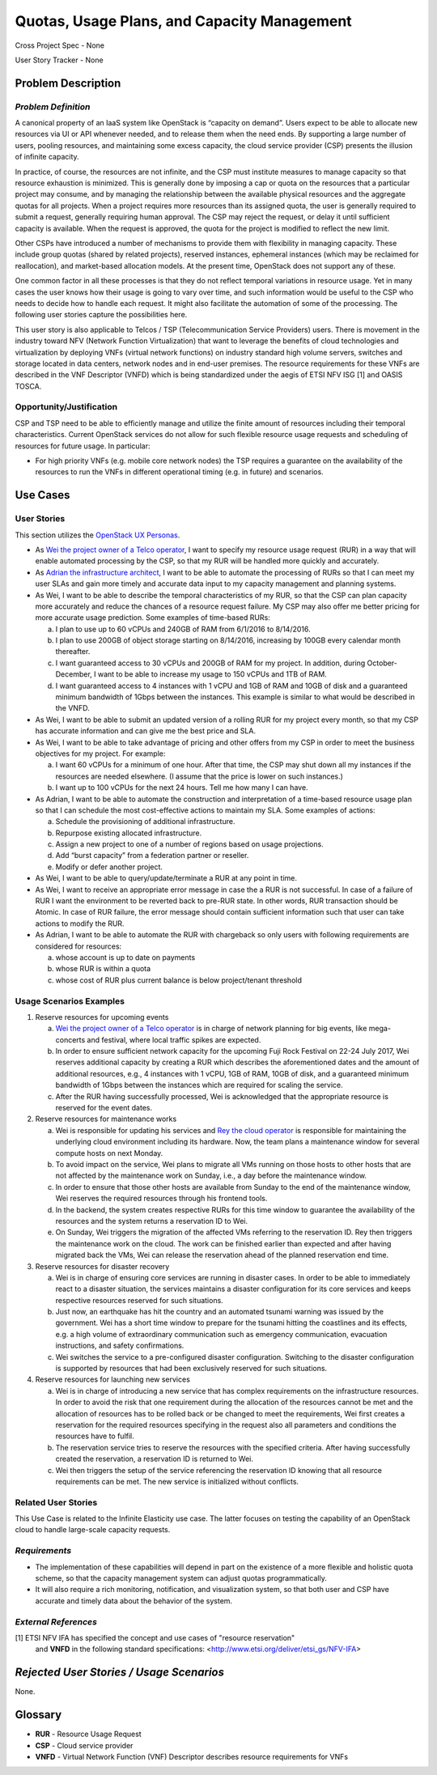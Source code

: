 Quotas, Usage Plans, and Capacity Management
============================================

Cross Project Spec - None

User Story Tracker - None

Problem Description
-------------------

*Problem Definition*
++++++++++++++++++++
A canonical property of an IaaS system like OpenStack is “capacity on demand”.
Users expect to be able to allocate new resources via UI or API whenever needed,
and to release them when the need ends. By supporting a large number of users,
pooling resources, and maintaining some excess capacity, the cloud service provider
(CSP) presents the illusion of infinite capacity.

In practice, of course, the resources are not infinite, and the CSP must
institute measures to manage capacity so that resource exhaustion is minimized.
This is generally done by imposing a cap or quota on the resources that a
particular project may consume, and by managing the relationship between the
available physical resources and the aggregate quotas for all projects. When a
project requires more resources than its assigned quota, the user is generally
required to submit a request, generally requiring human approval. The CSP may
reject the request, or delay it until sufficient capacity is available. When
the request is approved, the quota for the project is modified to reflect the
new limit.

Other CSPs have introduced a number of mechanisms to provide them with
flexibility in managing capacity. These include group quotas (shared by related
projects), reserved instances, ephemeral instances (which may be reclaimed for
reallocation), and market-based allocation models. At the present time,
OpenStack does not support any of these.

One common factor in all these processes is that they do not reflect temporal
variations in resource usage. Yet in many cases the user knows how their usage
is going to vary over time, and such information would be useful to the CSP who
needs to decide how to handle each request. It might also facilitate the
automation of some of the processing. The following user stories capture the
possibilities here.

This user story is also applicable to Telcos / TSP (Telecommunication Service
Providers) users. There is movement in the industry toward NFV (Network
Function Virtualization) that want to leverage the benefits of cloud
technologies and virtualization by deploying VNFs (virtual network functions)
on industry standard high volume servers, switches and storage located in data
centers, network nodes and in end-user premises.  The resource requirements
for these VNFs are described in the VNF Descriptor (VNFD) which is being
standardized under the aegis of ETSI NFV ISG [1] and OASIS TOSCA.

Opportunity/Justification
+++++++++++++++++++++++++
.. This section is mandatory.
.. Use this section to give opportunity details that support why
.. pursuing these user stories would help address key barriers to adoption or
.. operation.

.. Some examples of information that might be included here are applicable market
.. segments, workloads, user bases, etc. and any associated data.  Please replace
.. "None." with the appropriate data.

CSP and TSP need to be able to efficiently manage and utilize the finite amount
of resources including their temporal characteristics. Current OpenStack
services do not allow for such flexible resource usage requests and scheduling
of resources for future usage. In particular:

* For high priority VNFs (e.g. mobile core network nodes) the TSP requires a
  guarantee on the availability of the resources to run the VNFs in different
  operational timing (e.g. in future) and scenarios.

.. * Further examples may be added by other stakeholders.

Use Cases
---------

User Stories
++++++++++++
..  This section is mandatory. You may submit multiple
.. user stories in a single submission as long as they are inter-related and can be
.. associated with a single epic and/or function.  If the user stories are
.. explaining goals that fall under different epics/themes then please complete a
.. separate submission for each group of user stories.  Please replace "None." with
.. the appropriate data.

.. A list of user stories ideally in this or a similar format:

.. * As a <type of user>, I want to <goal> so that <benefit>

This section utilizes the `OpenStack UX Personas`_.

* As `Wei the project owner of a Telco operator`_, I want to specify my resource
  usage request (RUR) in a way that will enable automated processing by the CSP,
  so that my RUR will be handled more quickly and accurately.

* As `Adrian the infrastructure architect`_, I want to be able to automate the
  processing of RURs so that I can meet my user SLAs and gain more timely and
  accurate data input to my capacity management and planning systems.

* As Wei, I want to be able to describe the temporal characteristics of my RUR,
  so that the CSP can plan capacity more accurately and reduce the chances of a
  resource request failure. My CSP may also offer me better pricing for more
  accurate usage prediction. Some examples of time-based RURs:

  a. I plan to use up to 60 vCPUs and 240GB of RAM from 6/1/2016 to 8/14/2016.
  b. I plan to use 200GB of object storage starting on 8/14/2016, increasing by
     100GB every calendar month thereafter.
  c. I want guaranteed access to 30 vCPUs and 200GB of RAM for my project.
     In addition, during October-December, I want to be able to increase my
     usage to 150 vCPUs and 1TB of RAM.
  d. I want guaranteed access to 4 instances with 1 vCPU and 1GB of RAM and 10GB
     of disk and a guaranteed minimum bandwidth of 1Gbps between the instances.
     This example is similar to what would be described in the VNFD.

* As Wei, I want to be able to submit an updated version of a rolling RUR for my
  project every month, so that my CSP has accurate information and can give me
  the best price and SLA.

* As Wei, I want to be able to take advantage of pricing and other offers from
  my CSP in order to meet the business objectives for my project. For example:

  a. I want 60 vCPUs for a minimum of one hour. After that time, the CSP may
     shut down all my instances if the resources are needed elsewhere. (I assume
     that the price is lower on such instances.)
  b. I want up to 100 vCPUs for the next 24 hours. Tell me how many I can have.

* As Adrian, I want to be able to automate the construction and interpretation
  of a time-based resource usage plan so that I can schedule the most
  cost-effective actions to maintain my SLA. Some examples of actions:

  a. Schedule the provisioning of additional infrastructure.
  b. Repurpose existing allocated infrastructure.
  c. Assign a new project to one of a number of regions based on usage
     projections.
  d. Add “burst capacity” from a federation partner or reseller.
  e. Modify or defer another project.

* As Wei, I want to be able to query/update/terminate a RUR at any point in
  time.

* As Wei, I want to receive an appropriate error message in case the a RUR is
  not successful. In case of a failure of RUR I want the environment to be
  reverted back to pre-RUR state.
  In other words, RUR transaction should be Atomic. In case of RUR failure, the
  error message should contain sufficient information such that user can take
  actions to modify the RUR.

* As Adrian, I want to be able to automate the RUR with chargeback so only users
  with following requirements are considered for resources:

  a. whose account is up to date on payments
  b. whose RUR is within a quota
  c. whose cost of RUR plus current balance is below project/tenant threshold

.. _OpenStack UX Personas: http://docs.openstack.org/contributor-guide/ux-ui-guidelines/ux-personas.html
.. _Wei the project owner of a Telco operator: http://docs.openstack.org/contributor-guide/ux-ui-guidelines/ux-personas/project-owner.html
.. _Adrian the infrastructure architect: http://docs.openstack.org/contributor-guide/ux-ui-guidelines/ux-personas/infrastructure-arch.html

Usage Scenarios Examples
++++++++++++++++++++++++
.. This section is mandatory.
.. In order to explain your user stories, if possible, provide an example in the
.. form of a scenario to show how the specified user type might interact with the
.. user story and what they might expect.  An example of a usage scenario can be
.. found at http://agilemodeling.com/artifacts/usageScenario.htm of a currently
.. implemented or documented planned solution.  Please replace "None." with the
.. appropriate data.

.. If you have multiple usage scenarios/examples (the more the merrier) you may
.. want to use a numbered list with a title for each one, like the following:

.. 1. Usage Scenario Title a. 1st Step b. 2nd Step 2. Usage Scenario Title a. 1st
.. Step b. 2nd Step 3. [...]

1. Reserve resources for upcoming events

   a. `Wei the project owner of a Telco operator`_ is in charge of network
      planning for big events, like mega-concerts and festival, where local
      traffic spikes are expected.
   b. In order to ensure sufficient network capacity for the upcoming Fuji Rock
      Festival on 22-24 July 2017, Wei reserves additional capacity by creating
      a RUR which describes the aforementioned dates and the amount of
      additional resources, e.g., 4 instances with 1 vCPU, 1GB of RAM, 10GB of
      disk, and a guaranteed minimum bandwidth of 1Gbps between the instances
      which are required for scaling the service.
   c. After the RUR having successfully processed, Wei is acknowledged that the
      appropriate resource is reserved for the event dates.

2. Reserve resources for maintenance works

   a. Wei is responsible for updating his services and
      `Rey the cloud operator`_ is responsible for maintaining the underlying
      cloud environment including its hardware. Now, the team plans a
      maintenance window for several compute hosts on next Monday.
   b. To avoid impact on the service, Wei plans to migrate all VMs running on
      those hosts to other hosts that are not affected by the maintenance work
      on Sunday, i.e., a day before the maintenance window.
   c. In order to ensure that those other hosts are available from Sunday to the
      end of the maintenance window, Wei reserves the required resources
      through his frontend tools.
   d. In the backend, the system creates respective RURs for this time window
      to guarantee the availability of the resources and the system returns a
      reservation ID to Wei.
   e. On Sunday, Wei triggers the migration of the affected VMs referring to
      the reservation ID. Rey then triggers the maintenance work on the cloud.
      The work can be finished earlier than expected and after having migrated
      back the VMs, Wei can release the reservation ahead of the planned
      reservation end time.

3. Reserve resources for disaster recovery

   a. Wei is in charge of ensuring core services are running in disaster cases.
      In order to be able to immediately react to a disaster situation, the
      services maintains a disaster configuration for its core services and
      keeps respective resources reserved for such situations.
   b. Just now, an earthquake has hit the country and an automated tsunami
      warning was issued by the government. Wei has a short time window to
      prepare for the tsunami hitting the coastlines and its effects, e.g. a
      high volume of extraordinary communication such as emergency
      communication, evacuation instructions, and safety confirmations.
   c. Wei switches the service to a pre-configured disaster configuration.
      Switching to the disaster configuration is supported by resources that
      had been exclusively reserved for such situations.

4. Reserve resources for launching new services

   a. Wei is in charge of introducing a new service that has complex
      requirements on the infrastructure resources. In order to avoid the risk
      that one requirement during the allocation of the resources cannot be met
      and the allocation of resources has to be rolled back or be changed to
      meet the requirements, Wei first creates a reservation for the required
      resources specifying in the request also all parameters and conditions
      the resources have to fulfil.
   b. The reservation service tries to reserve the resources with the specified
      criteria. After having successfully created the reservation, a reservation
      ID is returned to Wei.
   c. Wei then triggers the setup of the service referencing the reservation ID
      knowing that all resource requirements can be met. The new service is
      initialized without conflicts.

.. _Wei the project owner of a Telco operator: http://docs.openstack.org/contributor-guide/ux-ui-guidelines/ux-personas/project-owner.html
.. _Rey the cloud operator: http://docs.openstack.org/contributor-guide/ux-ui-guidelines/ux-personas/cloud-ops.html

Related User Stories
++++++++++++++++++++
.. This section is mandatory.
.. If there are related user stories that have some overlap in the problem domain or
.. that you perceive may partially share requirements or a solution, reference them
.. here.

This Use Case is related to the Infinite Elasticity use case. The latter focuses
on testing the capability of an OpenStack cloud to handle large-scale capacity
requests.

*Requirements*
++++++++++++++
.. This section is optional.  It might be useful to specify
.. additional requirements that should be considered but may not be
.. apparent through the user story and usage examples.  This information will help
.. the development be aware of any additional known constraints that need to be met
.. for adoption of the newly implemented features/functionality.  Use this section
.. to define the functions that must be available or any specific technical
.. requirements that exist in order to successfully support your use case. If there
.. are requirements that are external to OpenStack, note them as such. Please
.. always add a comprehensible description to ensure that people understand your
.. need.

.. * 1st Requirement
.. * 2nd Requirement
.. * [...]

* The implementation of these capabilities will depend in part on the existence
  of a more flexible and holistic quota scheme, so that the capacity management
  system can adjust quotas programmatically.
* It will also require a rich monitoring, notification, and visualization
  system, so that both user and CSP have accurate and timely data about the
  behavior of the system.

*External References*
+++++++++++++++++++++
.. This section is optional.
.. Please use this section to add references for standards or well-defined
.. mechanisms.  You can also use this section to reference existing functionality
.. that fits your user story outside of OpenStack.  If any of your requirements
.. specifically call for the implementation of a standard or protocol or other
.. well-defined mechanism, use this section to list them.

[1] ETSI NFV IFA has specified the concept and use cases of "resource reservation"
    and **VNFD** in the following standard specifications:
    <http://www.etsi.org/deliver/etsi_gs/NFV-IFA>

*Rejected User Stories / Usage Scenarios*
-----------------------------------------
.. This is optional
.. Please fill out this section after a User Story has been submitted as a
.. cross project spec to highlight any user stories deemed out of scope of the
.. relevant cross project spec.

None.

Glossary
--------
.. This section is optional.
.. It is highly suggested that you define any terms,
.. abbreviations that are not   commonly used in order to ensure
.. that your user story is understood properly.

.. Provide a list of acronyms, their expansions, and what they actually mean in
.. general language here. Define any terms that are specific to your problem
.. domain. If there are devices, appliances, or software stacks that you expect to
.. interact with OpenStack, list them here.

.. Remember: OpenStack is used for a large number of deployments, and the better
.. you communicate your user story, the more likely it is to be considered by the
.. project teams and the product working group.

.. Examples:
.. **reST** reStructuredText is a simple markup language
.. **TLA** Three-Letter Abbreviation is an abbreviation consisting of three letters
.. **xyz** Another example abbreviation

* **RUR** - Resource Usage Request
* **CSP** - Cloud service provider
* **VNFD** - Virtual Network Function (VNF) Descriptor describes resource
  requirements for VNFs

